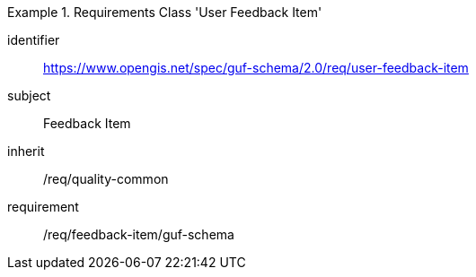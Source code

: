 [[rc_user_feedback_item]]
[requirements_class]
.Requirements Class 'User Feedback Item'
====
[%metadata]
identifier:: https://www.opengis.net/spec/guf-schema/2.0/req/user-feedback-item
subject:: Feedback Item
inherit:: /req/quality-common
requirement:: /req/feedback-item/guf-schema

====